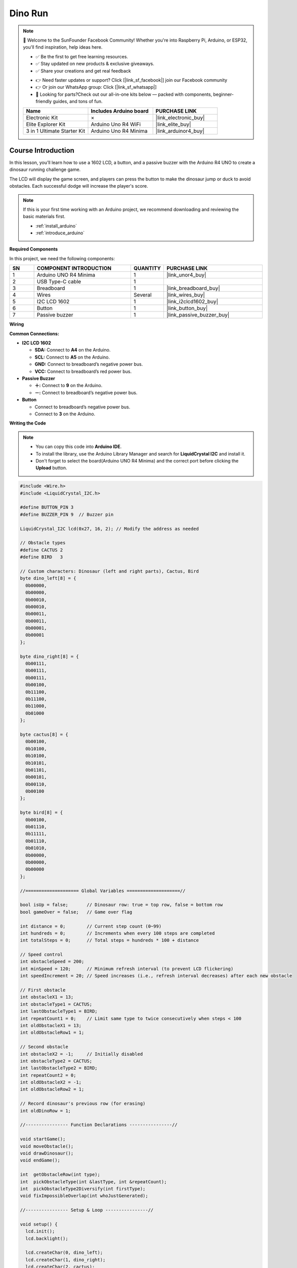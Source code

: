 .. _dino_run:

Dino Run 
==============================================================

.. note::
  
  🌟 Welcome to the SunFounder Facebook Community! Whether you're into Raspberry Pi, Arduino, or ESP32, you'll find inspiration, help ideas here.
   
  - ✅ Be the first to get free learning resources. 
   
  - ✅ Stay updated on new products & exclusive giveaways. 
   
  - ✅ Share your creations and get real feedback
   
  * 👉 Need faster updates or support? Click [|link_sf_facebook|] join our Facebook community 

  * 👉 Or join our WhatsApp group: Click [|link_sf_whatsapp|]
   
  * 🎁 Looking for parts?Check out our all-in-one kits below — packed with components, beginner-friendly guides, and tons of fun.
  
  .. list-table::
    :widths: 20 20 20
    :header-rows: 1

    *   - Name	
        - Includes Arduino board
        - PURCHASE LINK
    *   - Electronic Kit	
        - ×
        - |link_electronic_buy|
    *   - Elite Explorer Kit	
        - Arduino Uno R4 WiFi
        - |link_elite_buy|
    *   - 3 in 1 Ultimate Starter Kit	
        - Arduino Uno R4 Minima
        - |link_arduinor4_buy|

Course Introduction
------------------------

In this lesson, you’ll learn how to use a 1602 LCD, a button, and a passive buzzer with the Arduino R4 UNO to create a dinosaur running challenge game. 

The LCD will display the game screen, and players can press the button to make the dinosaur jump or duck to avoid obstacles. 
Each successful dodge will increase the player's score.

.. raw:: html

    <iframe width="700" height="394" src="https://www.youtube.com/embed/tXVDkziwIbU?si=KxsVHx-1tClx8HN6" title="YouTube video player" frameborder="0" allow="accelerometer; autoplay; clipboard-write; encrypted-media; gyroscope; picture-in-picture; web-share" referrerpolicy="strict-origin-when-cross-origin" allowfullscreen></iframe>

.. note::

  If this is your first time working with an Arduino project, we recommend downloading and reviewing the basic materials first.
  
  * :ref:`install_arduino`
  * :ref:`introduce_arduino`

**Required Components**

In this project, we need the following components:

.. list-table::
    :widths: 5 20 5 20
    :header-rows: 1

    *   - SN
        - COMPONENT INTRODUCTION	
        - QUANTITY
        - PURCHASE LINK

    *   - 1
        - Arduino UNO R4 Minima
        - 1
        - |link_unor4_buy|
    *   - 2
        - USB Type-C cable
        - 1
        - 
    *   - 3
        - Breadboard
        - 1
        - |link_breadboard_buy|
    *   - 4
        - Wires
        - Several
        - |link_wires_buy|
    *   - 5
        - I2C LCD 1602
        - 1
        - |link_i2clcd1602_buy|
    *   - 6
        - Button
        - 1
        - |link_button_buy|
    *   - 7
        - Passive buzzer
        - 1
        - |link_passive_buzzer_buy|

**Wiring**

.. image:: img/Dino_Run_bb.png

**Common Connections:**

* **I2C LCD 1602**

  - **SDA:** Connect to **A4** on the Arduino.
  - **SCL:** Connect to **A5** on the Arduino.
  - **GND:** Connect to breadboard’s negative power bus.
  - **VCC:** Connect to breadboard’s red power bus.

* **Passive Buzzer**

  - **＋:** Connect to **9** on the Arduino.
  - **－:** Connect to breadboard’s negative power bus.

* **Button**

  - Connect to breadboard’s negative power bus.
  - Connect to **3** on the Arduino.

**Writing the Code**

.. note::

    * You can copy this code into **Arduino IDE**. 
    * To install the library, use the Arduino Library Manager and search for **LiquidCrystal I2C** and install it.
    * Don't forget to select the board(Arduino UNO R4 Minima) and the correct port before clicking the **Upload** button.

.. code-block:: arduino

        #include <Wire.h>
        #include <LiquidCrystal_I2C.h>

        #define BUTTON_PIN 3
        #define BUZZER_PIN 9  // Buzzer pin

        LiquidCrystal_I2C lcd(0x27, 16, 2); // Modify the address as needed

        // Obstacle types
        #define CACTUS 2
        #define BIRD   3

        // Custom characters: Dinosaur (left and right parts), Cactus, Bird
        byte dino_left[8] = {
          0b00000,
          0b00000,
          0b00010,
          0b00010,
          0b00011,
          0b00011,
          0b00001,
          0b00001
        };

        byte dino_right[8] = {
          0b00111,
          0b00111,
          0b00111,
          0b00100,
          0b11100,
          0b11100,
          0b11000,
          0b01000
        };

        byte cactus[8] = {
          0b00100,
          0b10100,
          0b10100,
          0b10101,
          0b01101,
          0b00101,
          0b00110,
          0b00100
        };

        byte bird[8] = {
          0b00100,
          0b01110,
          0b11111,
          0b01110,
          0b01010,
          0b00000,
          0b00000,
          0b00000
        };

        //==================== Global Variables ====================//

        bool isUp = false;       // Dinosaur row: true = top row, false = bottom row
        bool gameOver = false;   // Game over flag

        int distance = 0;        // Current step count (0~99)
        int hundreds = 0;        // Increments when every 100 steps are completed
        int totalSteps = 0;      // Total steps = hundreds * 100 + distance

        // Speed control
        int obstacleSpeed = 200;
        int minSpeed = 120;      // Minimum refresh interval (to prevent LCD flickering)
        int speedIncrement = 20; // Speed increases (i.e., refresh interval decreases) after each new obstacle

        // First obstacle
        int obstacleX1 = 13;
        int obstacleType1 = CACTUS;
        int lastObstacleType1 = BIRD;
        int repeatCount1 = 0;    // Limit same type to twice consecutively when steps < 100
        int oldObstacleX1 = 13;
        int oldObstacleRow1 = 1;

        // Second obstacle
        int obstacleX2 = -1;     // Initially disabled
        int obstacleType2 = CACTUS;
        int lastObstacleType2 = BIRD;
        int repeatCount2 = 0;
        int oldObstacleX2 = -1;
        int oldObstacleRow2 = 1;

        // Record dinosaur's previous row (for erasing)
        int oldDinoRow = 1;

        //---------------- Function Declarations ----------------//

        void startGame();
        void moveObstacle();
        void drawDinosaur();
        void endGame();

        int  getObstacleRow(int type);
        int  pickObstacleType(int &lastType, int &repeatCount);
        int  pickObstacleType2Diversify(int firstType);
        void fixImpossibleOverlap(int whoJustGenerated);

        //---------------- Setup & Loop ----------------//

        void setup() {
          lcd.init();
          lcd.backlight();

          lcd.createChar(0, dino_left);
          lcd.createChar(1, dino_right);
          lcd.createChar(2, cactus);
          lcd.createChar(3, bird);

          pinMode(BUTTON_PIN, INPUT_PULLUP);
          pinMode(BUZZER_PIN, OUTPUT); // Set buzzer as output

          randomSeed(analogRead(A0) ^ micros());

          startGame();
        }

        void loop() {
          static unsigned long lastButtonTime = 0;
          if (digitalRead(BUTTON_PIN) == LOW) {
            unsigned long now = millis();
            if (now - lastButtonTime > 200) { // Debounce delay
              lastButtonTime = now;
              if (gameOver) {
                startGame();
              } else {
                isUp = !isUp; // Toggle dinosaur's row
              }
            }
          }

          if (!gameOver) {
            moveObstacle();
          }
        }

        //---------------- Game Logic ----------------//

        void startGame() {
          isUp = false;
          gameOver = false;

          distance = 0;
          hundreds = 0;
          totalSteps = 0;
          obstacleSpeed = 200;

          // Initialize the first obstacle
          obstacleX1 = 13;
          obstacleType1 = CACTUS;
          lastObstacleType1 = BIRD;
          repeatCount1 = 0;
          oldObstacleX1 = 13;
          oldObstacleRow1 = 1;

          // Disable the second obstacle initially
          obstacleX2 = -1;
          obstacleType2 = CACTUS;
          lastObstacleType2 = BIRD;
          repeatCount2 = 0;
          oldObstacleX2 = -1;
          oldObstacleRow2 = 1;

          oldDinoRow = 1;

          // Display prompt messages
          lcd.clear();
          lcd.setCursor(0, 0);
          lcd.print(" Dino Run 16x2 ");
          lcd.setCursor(0, 1);
          lcd.print(" Press BTN...  ");
          delay(1000);
          lcd.clear();
        }

        /**
        * Every obstacleSpeed milliseconds, this function:
        * - Moves obstacles
        * - Updates the score
        * - Checks for collisions
        * - Renders the display
        */
        void moveObstacle() {
          static unsigned long lastMoveTime = 0;
          unsigned long now = millis();

          if (now - lastMoveTime >= obstacleSpeed) {
            lastMoveTime = now;

            // 1. Erase obstacles from the previous frame (if within screen bounds)
            if (oldObstacleX1 >= 0 && oldObstacleX1 < 16) {
              lcd.setCursor(oldObstacleX1, oldObstacleRow1);
              lcd.write(' ');
            }
            if (oldObstacleX2 >= 0 && oldObstacleX2 < 16) {
              lcd.setCursor(oldObstacleX2, oldObstacleRow2);
              lcd.write(' ');
            }

            // 2. Update score
            distance++;
            if (distance > 99) {
              distance = 0;
              hundreds++;
            }
            totalSteps = hundreds * 100 + distance;

            // 3. When steps >= 100, enable the second obstacle
            if (totalSteps >= 100 && obstacleX2 < 0) {
              obstacleX2 = 16;
              obstacleType2 = pickObstacleType2Diversify(obstacleType1);
              fixImpossibleOverlap(2);
            }

            // 4. Move obstacles to the left
            obstacleX1--;
            if (totalSteps >= 100) {
              obstacleX2--;
            }

            // 5. When the first obstacle goes off-screen, regenerate it
            if (obstacleX1 < 0) {
              obstacleX1 = 13;
              obstacleType1 = pickObstacleType(lastObstacleType1, repeatCount1);
              fixImpossibleOverlap(1);
              // Increase speed (i.e., decrease refresh interval)
              if (obstacleSpeed > minSpeed) {
                obstacleSpeed -= speedIncrement;
                if (obstacleSpeed < minSpeed) obstacleSpeed = minSpeed;
              }
            }

            // 6. When the second obstacle goes off-screen (and steps >= 100), regenerate it
            if (totalSteps >= 100 && obstacleX2 < 0) {
              obstacleX2 = 16;
              obstacleType2 = pickObstacleType2Diversify(obstacleType1);
              fixImpossibleOverlap(2);
            }

            // 7. Draw the dinosaur, obstacles, and score
            drawDinosaur();

            int row1 = getObstacleRow(obstacleType1);
            if (obstacleX1 >= 0 && obstacleX1 < 16) {
              lcd.setCursor(obstacleX1, row1);
              lcd.write(byte(obstacleType1));
            }
            oldObstacleX1 = obstacleX1;
            oldObstacleRow1 = row1;

            int row2 = getObstacleRow(obstacleType2);
            if (totalSteps >= 100 && obstacleX2 >= 0 && obstacleX2 < 16) {
              lcd.setCursor(obstacleX2, row2);
              lcd.write(byte(obstacleType2));
              oldObstacleX2 = obstacleX2;
              oldObstacleRow2 = row2;
            }

            lcd.setCursor(14, 0);
            lcd.print(hundreds);
            lcd.setCursor(14, 1);
            lcd.print(distance / 10);
            lcd.setCursor(15, 1);
            lcd.print(distance % 10);

            // 8. Collision detection: when an obstacle reaches column 1 or 2,
            //    if it is in the same row as the dinosaur, it's a collision.
            if ((obstacleX1 == 1 || obstacleX1 == 2)) {
              if ((obstacleType1 == CACTUS && !isUp) || (obstacleType1 == BIRD && isUp)) {
                endGame();
                return;
              }
            }
            if (totalSteps >= 100 && (obstacleX2 == 1 || obstacleX2 == 2)) {
              if ((obstacleType2 == CACTUS && !isUp) || (obstacleType2 == BIRD && isUp)) {
                endGame();
                return;
              }
            }
          }
        }

        void drawDinosaur() {
          int newRow = isUp ? 0 : 1;
          // Erase dinosaur from previous row if changed
          if (newRow != oldDinoRow) {
            lcd.setCursor(1, oldDinoRow);
            lcd.write(' ');
            lcd.setCursor(2, oldDinoRow);
            lcd.write(' ');
          }
          lcd.setCursor(1, newRow);
          lcd.write(byte(0));
          lcd.setCursor(2, newRow);
          lcd.write(byte(1));
          oldDinoRow = newRow;
        }

        void endGame() {
          gameOver = true;
          // Play an alternative game over sound sequence using the buzzer:
          tone(BUZZER_PIN, 400, 100); // first note
          delay(150);
          tone(BUZZER_PIN, 600, 100); // second note
          delay(150);
          tone(BUZZER_PIN, 800, 150); // third note (peak)
          delay(200);
          tone(BUZZER_PIN, 600, 150); // fourth note
          delay(200);
          tone(BUZZER_PIN, 400, 200); // fifth note (resolution)
          delay(250);
          noTone(BUZZER_PIN);

          lcd.clear();
          lcd.setCursor(2, 0);
          lcd.print("GAME OVER!!!");
          lcd.setCursor(1, 1);
          lcd.print("Steps: ");
          lcd.print(totalSteps);
        }

        //---------------- Utility Functions ----------------//

        // Returns the row to display the obstacle based on its type:
        // CACTUS on the bottom row (1), BIRD on the top row (0)
        int getObstacleRow(int type) {
          return (type == CACTUS) ? 1 : 0;
        }

        /**
        * pickObstacleType():
        *   - When steps < 100: Limit to avoid three consecutive identical obstacles (allow two in a row).
        *   - When steps >= 100: Choose purely random.
        */
        int pickObstacleType(int &lastType, int &repeatCount) {
          bool limitRepeat = (totalSteps < 100);
          int newType = (random(2) == 0) ? CACTUS : BIRD;

          if (!limitRepeat) {
            return newType;
          } else {
            if (repeatCount >= 2) {
              newType = (lastType == CACTUS) ? BIRD : CACTUS;
              repeatCount = 1;
            } else {
              if (newType == lastType) repeatCount++;
              else repeatCount = 1;
            }
            lastType = newType;
            return newType;
          }
        }

        /**
        * pickObstacleType2Diversify():
        *   For the second obstacle, set a 90% chance to be different from the first obstacle,
        *   and a 10% chance to be the same.
        */
        int pickObstacleType2Diversify(int firstType) {
          int r = random(100);
          if (r < 90) {
            return (firstType == CACTUS) ? BIRD : CACTUS;
          } else {
            return firstType;
          }
        }

        /**
        * fixImpossibleOverlap():
        *   Prevent unavoidable collisions:
        *     Cases like: (12,1) + (12,0), (12,1) + (11,0), or (11,1) + (12,0)
        *   When obstacles are in different rows, ensure their horizontal difference (dx) is at least 2.
        *   If dx < 2, adjust the type or push the newly generated obstacle 2 columns to the right.
        *
        *   whoJustGenerated: 1 indicates the first obstacle was just generated, 2 indicates the second.
        */
        void fixImpossibleOverlap(int whoJustGenerated) {
          while (true) {
            int row1 = getObstacleRow(obstacleType1);
            int row2 = getObstacleRow(obstacleType2);
            int dx = abs(obstacleX1 - obstacleX2);
            // If obstacles are in different rows and their horizontal gap is less than 2, it's an unavoidable collision.
            if (!(row1 != row2 && dx < 2)) break;

            if (whoJustGenerated == 1) {
              obstacleType1 = pickObstacleType2Diversify(obstacleType2);
              row1 = getObstacleRow(obstacleType1);
              dx = abs(obstacleX1 - obstacleX2);
              if (row1 != row2 && dx < 2) {
                obstacleX1 = obstacleX2 + 2; // Force the first obstacle 2 columns to the right
              }
            } else {
              obstacleType2 = pickObstacleType2Diversify(obstacleType1);
              row2 = getObstacleRow(obstacleType2);
              dx = abs(obstacleX1 - obstacleX2);
              if (row1 != row2 && dx < 2) {
                obstacleX2 = obstacleX1 + 2; // Force the second obstacle 2 columns to the right
              }
            }
          }
        }


.. **Experimenting Further**

.. Feel free to get creative—explore on your own, use additional tools, or collaborate with your peers to enhance the game. Here are some ideas to get you started:

.. * Add a jump cooldown to prevent the dinosaur from jumping too frequently.

.. * Include sound effects for milestone scores.

.. * Introduce a third type of obstacle.

.. * Use EEPROM to store the highest score.

.. * Add a start menu and a restart option.
